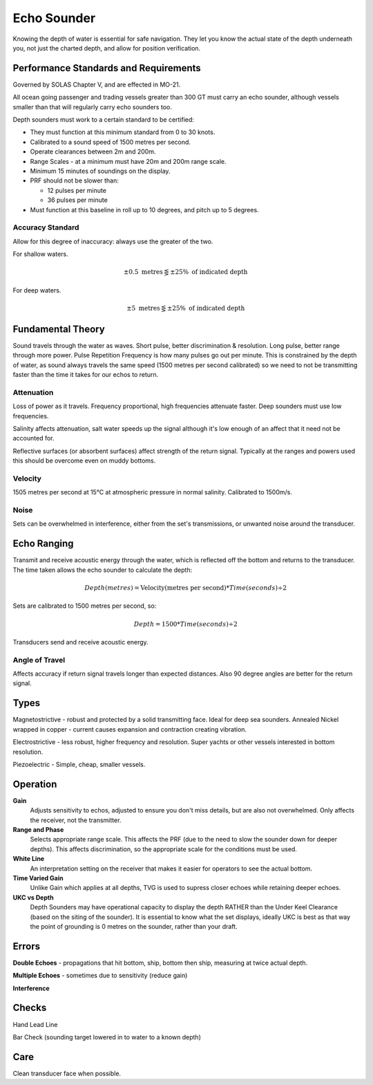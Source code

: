 Echo Sounder
=================

Knowing the depth of water is essential for safe navigation. They let you know the actual state of the depth underneath you, not just the charted depth, and allow for position verification.


Performance Standards and Requirements
--------------------------------------
Governed by SOLAS Chapter V, and are effected in MO-21.


All ocean going passenger and trading vessels greater than 300 GT must carry an echo sounder, although vessels smaller than that will regularly carry echo sounders too.

Depth sounders must work to a certain standard to be certified:

- They must function at this minimum standard from 0 to 30 knots.

- Calibrated to a sound speed of 1500 metres per second.

- Operate clearances between 2m and 200m.

- Range Scales - at a minimum must have 20m and 200m range scale.

- Minimum 15 minutes of soundings on the display.

- PRF should not be slower than:

  * 12 pulses per minute
  * 36 pulses per minute

- Must function at this baseline in roll up to 10 degrees, and pitch up to 5 degrees.

Accuracy Standard
^^^^^^^^^^^^^^^^^

Allow for this degree of inaccuracy: always use the greater of the two.

For shallow waters.

.. math::
    \pm 0.5 \text{ metres} \lesseqgtr \pm 25\% \text{ of indicated depth}


For deep waters.

.. math::
    \pm 5 \text{ metres} \lesseqgtr \pm 25\% \text{ of indicated depth}


Fundamental Theory
------------------

Sound travels through the water as waves. Short pulse, better discrimination & resolution. Long pulse, better range through more power. Pulse Repetition Frequency is how many pulses go out per minute. This is constrained by the depth of water, as sound always travels the same speed (1500 metres per second calibrated) so we need to not be transmitting faster than the time it takes for our echos to return.

Attenuation
^^^^^^^^^^^^
Loss of power as it travels. Frequency proportional, high frequencies attenuate faster. Deep sounders must use low frequencies.

Salinity affects attenuation, salt water speeds up the signal although it's low enough of an affect that it need not be accounted for.

Reflective surfaces (or absorbent surfaces) affect strength of the return signal. Typically at the ranges and powers used this should be overcome even on muddy bottoms.


Velocity
^^^^^^^^^

1505 metres per second at 15°C at atmospheric pressure in normal salinity. Calibrated to 1500m/s.

Noise
^^^^^^^
Sets can be overwhelmed in interference, either from the set's transmissions, or unwanted noise around the transducer.



Echo Ranging
--------------

Transmit and receive acoustic energy through the water, which is reflected off the bottom and returns to the transducer. The time taken allows the echo sounder to calculate the depth:

.. math::
    Depth (metres) = \text{Velocity(metres per second)} * Time(seconds) \div 2

Sets are calibrated to 1500 metres per second, so:

.. math::
    Depth = 1500 * Time(seconds) \div 2

Transducers send and receive acoustic energy.


Angle of Travel
^^^^^^^^^^^^^^^^
Affects accuracy if return signal travels longer than expected distances. Also 90 degree angles are better for the return signal.



Types
-------------

Magnetostrictive - robust and protected by a solid transmitting face. Ideal for deep sea sounders.
Annealed Nickel wrapped in copper - current causes expansion and contraction creating vibration.

Electrostrictive - less robust, higher frequency and resolution. Super yachts or other vessels interested in bottom resolution.

Piezoelectric - Simple, cheap, smaller vessels.


Operation
----------

**Gain**
    Adjusts sensitivity to echos, adjusted to ensure you don't miss details, but are also not overwhelmed. Only affects the receiver, not the transmitter.

**Range and Phase**
    Selects appropriate range scale. This affects the PRF (due to the need to slow the sounder down for deeper depths). This affects discrimination, so the appropriate scale for the conditions must be used.

**White Line**
    An interpretation setting on the receiver that makes it easier for operators to see the actual bottom.

**Time Varied Gain**
    Unlike Gain which applies at all depths, TVG is used to supress closer echoes while retaining deeper echoes.

**UKC vs Depth**
    Depth Sounders may have operational capacity to display the depth RATHER than the Under Keel Clearance (based on the siting of the sounder). It is essential to know what the set displays, ideally UKC is best as that way the point of grounding is 0 metres on the sounder, rather than your draft.


Errors
----------

**Double Echoes** - propagations that hit bottom, ship, bottom then ship, measuring at twice actual depth.

**Multiple Echoes** - sometimes due to sensitivity (reduce gain)

**Interference**


Checks
----------

Hand Lead Line

Bar Check (sounding target lowered in to water to a known depth)


Care
------
Clean transducer face when possible.











